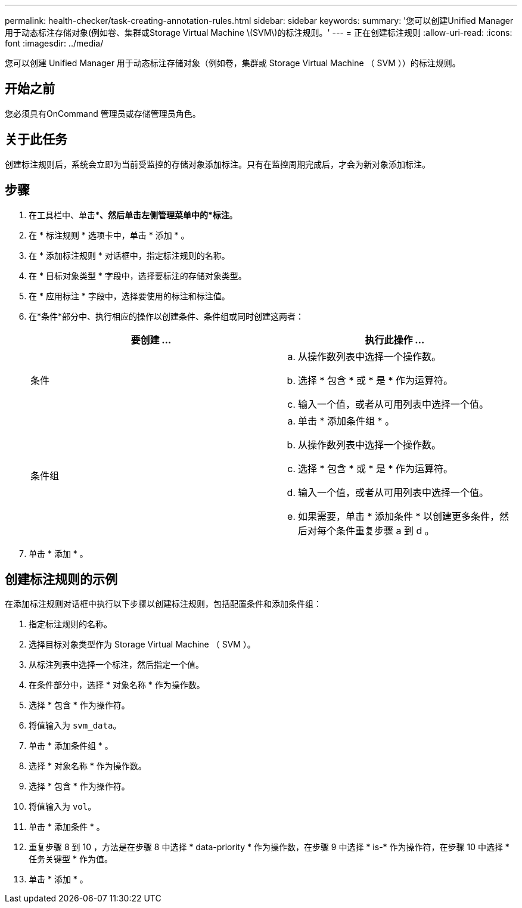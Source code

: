 ---
permalink: health-checker/task-creating-annotation-rules.html 
sidebar: sidebar 
keywords:  
summary: '您可以创建Unified Manager用于动态标注存储对象(例如卷、集群或Storage Virtual Machine \(SVM\)的标注规则。' 
---
= 正在创建标注规则
:allow-uri-read: 
:icons: font
:imagesdir: ../media/


[role="lead"]
您可以创建 Unified Manager 用于动态标注存储对象（例如卷，集群或 Storage Virtual Machine （ SVM ））的标注规则。



== 开始之前

您必须具有OnCommand 管理员或存储管理员角色。



== 关于此任务

创建标注规则后，系统会立即为当前受监控的存储对象添加标注。只有在监控周期完成后，才会为新对象添加标注。



== 步骤

. 在工具栏中、单击*image:../media/clusterpage-settings-icon.gif[""]*、然后单击左侧管理菜单中的*标注*。
. 在 * 标注规则 * 选项卡中，单击 * 添加 * 。
. 在 * 添加标注规则 * 对话框中，指定标注规则的名称。
. 在 * 目标对象类型 * 字段中，选择要标注的存储对象类型。
. 在 * 应用标注 * 字段中，选择要使用的标注和标注值。
. 在*条件*部分中、执行相应的操作以创建条件、条件组或同时创建这两者：
+
|===
| 要创建 ... | 执行此操作 ... 


 a| 
条件
 a| 
.. 从操作数列表中选择一个操作数。
.. 选择 * 包含 * 或 * 是 * 作为运算符。
.. 输入一个值，或者从可用列表中选择一个值。




 a| 
条件组
 a| 
.. 单击 * 添加条件组 * 。
.. 从操作数列表中选择一个操作数。
.. 选择 * 包含 * 或 * 是 * 作为运算符。
.. 输入一个值，或者从可用列表中选择一个值。
.. 如果需要，单击 * 添加条件 * 以创建更多条件，然后对每个条件重复步骤 a 到 d 。


|===
. 单击 * 添加 * 。




== 创建标注规则的示例

在添加标注规则对话框中执行以下步骤以创建标注规则，包括配置条件和添加条件组：

. 指定标注规则的名称。
. 选择目标对象类型作为 Storage Virtual Machine （ SVM ）。
. 从标注列表中选择一个标注，然后指定一个值。
. 在条件部分中，选择 * 对象名称 * 作为操作数。
. 选择 * 包含 * 作为操作符。
. 将值输入为 `svm_data`。
. 单击 * 添加条件组 * 。
. 选择 * 对象名称 * 作为操作数。
. 选择 * 包含 * 作为操作符。
. 将值输入为 `vol`。
. 单击 * 添加条件 * 。
. 重复步骤 8 到 10 ，方法是在步骤 8 中选择 * data-priority * 作为操作数，在步骤 9 中选择 * is-* 作为操作符，在步骤 10 中选择 * 任务关键型 * 作为值。
. 单击 * 添加 * 。

